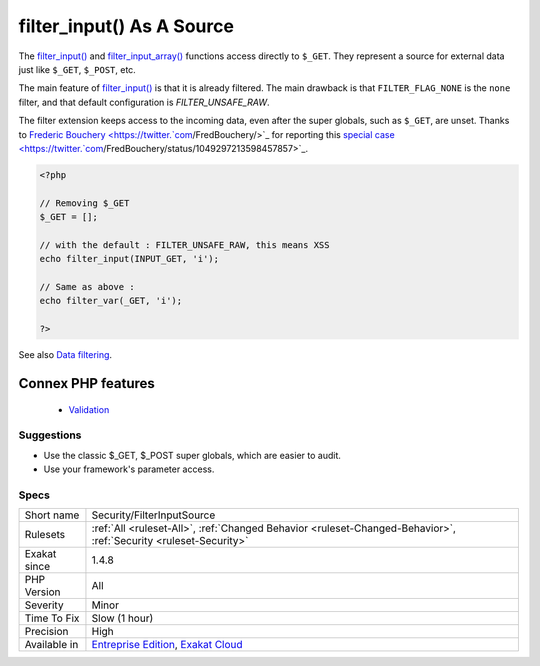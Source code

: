 .. _security-filterinputsource:


.. _filter\_input()-as-a-source:

filter_input() As A Source
++++++++++++++++++++++++++

.. meta::
	:description:
		filter_input() As A Source: The filter_input() and filter_input_array() functions access directly to ``$_GET``.
	:twitter:card: summary_large_image
	:twitter:site: @exakat
	:twitter:title: filter_input() As A Source
	:twitter:description: filter_input() As A Source: The filter_input() and filter_input_array() functions access directly to ``$_GET``
	:twitter:creator: @exakat
	:twitter:image:src: https://www.exakat.io/wp-content/uploads/2020/06/logo-exakat.png
	:og:image: https://www.exakat.io/wp-content/uploads/2020/06/logo-exakat.png
	:og:title: filter_input() As A Source
	:og:type: article
	:og:description: The filter_input() and filter_input_array() functions access directly to ``$_GET``
	:og:url: https://exakat.readthedocs.io/en/latest/Reference/Rules/filter_input() As A Source.html
	:og:locale: en

.. raw:: html


	<script type="application/ld+json">{"@context":"https:\/\/schema.org","@graph":[{"@type":"WebPage","@id":"https:\/\/php-tips.readthedocs.io\/en\/latest\/Reference\/Rules\/Security\/FilterInputSource.html","url":"https:\/\/php-tips.readthedocs.io\/en\/latest\/Reference\/Rules\/Security\/FilterInputSource.html","name":"filter_input() As A Source","isPartOf":{"@id":"https:\/\/www.exakat.io\/"},"datePublished":"Fri, 10 Jan 2025 09:46:18 +0000","dateModified":"Fri, 10 Jan 2025 09:46:18 +0000","description":"The filter_input() and filter_input_array() functions access directly to ``$_GET``","inLanguage":"en-US","potentialAction":[{"@type":"ReadAction","target":["https:\/\/exakat.readthedocs.io\/en\/latest\/filter_input() As A Source.html"]}]},{"@type":"WebSite","@id":"https:\/\/www.exakat.io\/","url":"https:\/\/www.exakat.io\/","name":"Exakat","description":"Smart PHP static analysis","inLanguage":"en-US"}]}</script>

The `filter_input() <https://www.php.net/filter_input>`_ and `filter_input_array() <https://www.php.net/filter_input_array>`_ functions access directly to ``$_GET``. They represent a source for external data just like ``$_GET``, ``$_POST``, etc.

The main feature of `filter_input() <https://www.php.net/filter_input>`_ is that it is already filtered. The main drawback is that ``FILTER_FLAG_NONE`` is the ``none`` filter, and that default configuration is `FILTER_UNSAFE_RAW`.

The filter extension keeps access to the incoming data, even after the super globals, such as ``$_GET``, are unset.
Thanks to `Frederic Bouchery <https://twitter.`com <https://www.php.net/com>`_/FredBouchery/>`_ for reporting this `special case <https://twitter.`com <https://www.php.net/com>`_/FredBouchery/status/1049297213598457857>`_.

.. code-block:: php
   
   <?php
   
   // Removing $_GET
   $_GET = [];
   
   // with the default : FILTER_UNSAFE_RAW, this means XSS
   echo filter_input(INPUT_GET, 'i');
   
   // Same as above : 
   echo filter_var(_GET, 'i');
   
   ?>

See also `Data filtering <https://www.php.net/manual/en/book.filter.php>`_.

Connex PHP features
-------------------

  + `Validation <https://php-dictionary.readthedocs.io/en/latest/dictionary/validation.ini.html>`_


Suggestions
___________

* Use the classic $_GET, $_POST super globals, which are easier to audit.
* Use your framework's parameter access.




Specs
_____

+--------------+-------------------------------------------------------------------------------------------------------------------------+
| Short name   | Security/FilterInputSource                                                                                              |
+--------------+-------------------------------------------------------------------------------------------------------------------------+
| Rulesets     | :ref:`All <ruleset-All>`, :ref:`Changed Behavior <ruleset-Changed-Behavior>`, :ref:`Security <ruleset-Security>`        |
+--------------+-------------------------------------------------------------------------------------------------------------------------+
| Exakat since | 1.4.8                                                                                                                   |
+--------------+-------------------------------------------------------------------------------------------------------------------------+
| PHP Version  | All                                                                                                                     |
+--------------+-------------------------------------------------------------------------------------------------------------------------+
| Severity     | Minor                                                                                                                   |
+--------------+-------------------------------------------------------------------------------------------------------------------------+
| Time To Fix  | Slow (1 hour)                                                                                                           |
+--------------+-------------------------------------------------------------------------------------------------------------------------+
| Precision    | High                                                                                                                    |
+--------------+-------------------------------------------------------------------------------------------------------------------------+
| Available in | `Entreprise Edition <https://www.exakat.io/entreprise-edition>`_, `Exakat Cloud <https://www.exakat.io/exakat-cloud/>`_ |
+--------------+-------------------------------------------------------------------------------------------------------------------------+



